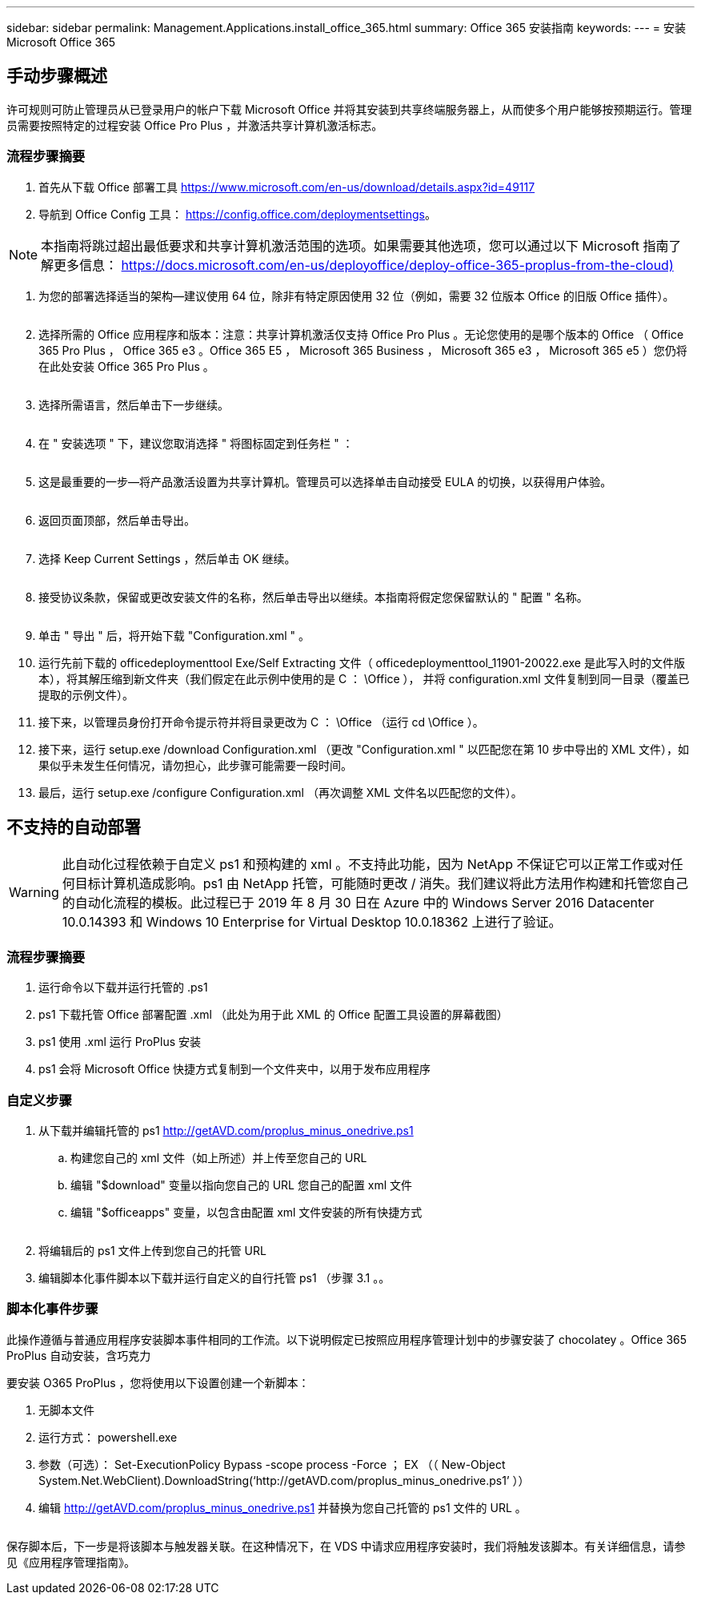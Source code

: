 ---
sidebar: sidebar 
permalink: Management.Applications.install_office_365.html 
summary: Office 365 安装指南 
keywords:  
---
= 安装 Microsoft Office 365




== 手动步骤概述

许可规则可防止管理员从已登录用户的帐户下载 Microsoft Office 并将其安装到共享终端服务器上，从而使多个用户能够按预期运行。管理员需要按照特定的过程安装 Office Pro Plus ，并激活共享计算机激活标志。



=== 流程步骤摘要

. 首先从下载 Office 部署工具 https://www.microsoft.com/en-us/download/details.aspx?id=49117[]
. 导航到 Office Config 工具： https://config.office.com/deploymentsettings[]。



NOTE: 本指南将跳过超出最低要求和共享计算机激活范围的选项。如果需要其他选项，您可以通过以下 Microsoft 指南了解更多信息： https://docs.microsoft.com/en-us/deployoffice/deploy-office-365-proplus-from-the-cloud)[]

. 为您的部署选择适当的架构—建议使用 64 位，除非有特定原因使用 32 位（例如，需要 32 位版本 Office 的旧版 Office 插件）。
+
image:office1.png[""]

. 选择所需的 Office 应用程序和版本：注意：共享计算机激活仅支持 Office Pro Plus 。无论您使用的是哪个版本的 Office （ Office 365 Pro Plus ， Office 365 e3 。Office 365 E5 ， Microsoft 365 Business ， Microsoft 365 e3 ， Microsoft 365 e5 ）您仍将在此处安装 Office 365 Pro Plus 。
+
image:office2.png[""]

. 选择所需语言，然后单击下一步继续。
+
image:office3.png[""]

. 在 " 安装选项 " 下，建议您取消选择 " 将图标固定到任务栏 " ：
+
image:office4.png[""]

. 这是最重要的一步—将产品激活设置为共享计算机。管理员可以选择单击自动接受 EULA 的切换，以获得用户体验。
+
image:office5.png[""]

. 返回页面顶部，然后单击导出。
+
image:office6.png[""]

. 选择 Keep Current Settings ，然后单击 OK 继续。
+
image:office7.png[""]

. 接受协议条款，保留或更改安装文件的名称，然后单击导出以继续。本指南将假定您保留默认的 " 配置 " 名称。
+
image:office8.png[""]

. 单击 " 导出 " 后，将开始下载 "Configuration.xml " 。
. 运行先前下载的 officedeploymenttool Exe/Self Extracting 文件（ officedeploymenttool_11901-20022.exe 是此写入时的文件版本），将其解压缩到新文件夹（我们假定在此示例中使用的是 C ： \Office ）， 并将 configuration.xml 文件复制到同一目录（覆盖已提取的示例文件）。
. 接下来，以管理员身份打开命令提示符并将目录更改为 C ： \Office （运行 cd \Office ）。
. 接下来，运行 setup.exe /download Configuration.xml （更改 "Configuration.xml " 以匹配您在第 10 步中导出的 XML 文件），如果似乎未发生任何情况，请勿担心，此步骤可能需要一段时间。
. 最后，运行 setup.exe /configure Configuration.xml （再次调整 XML 文件名以匹配您的文件）。




== 不支持的自动部署


WARNING: 此自动化过程依赖于自定义 ps1 和预构建的 xml 。不支持此功能，因为 NetApp 不保证它可以正常工作或对任何目标计算机造成影响。ps1 由 NetApp 托管，可能随时更改 / 消失。我们建议将此方法用作构建和托管您自己的自动化流程的模板。此过程已于 2019 年 8 月 30 日在 Azure 中的 Windows Server 2016 Datacenter 10.0.14393 和 Windows 10 Enterprise for Virtual Desktop 10.0.18362 上进行了验证。



=== 流程步骤摘要

. 运行命令以下载并运行托管的 .ps1
. ps1 下载托管 Office 部署配置 .xml （此处为用于此 XML 的 Office 配置工具设置的屏幕截图）
. ps1 使用 .xml 运行 ProPlus 安装
. ps1 会将 Microsoft Office 快捷方式复制到一个文件夹中，以用于发布应用程序




=== 自定义步骤

. 从下载并编辑托管的 ps1 http://getAVD.com/proplus_minus_onedrive.ps1[]
+
.. 构建您自己的 xml 文件（如上所述）并上传至您自己的 URL
.. 编辑 "$download" 变量以指向您自己的 URL 您自己的配置 xml 文件
.. 编辑 "$officeapps" 变量，以包含由配置 xml 文件安装的所有快捷方式
+
image:office9.png[""]



. 将编辑后的 ps1 文件上传到您自己的托管 URL
. 编辑脚本化事件脚本以下载并运行自定义的自行托管 ps1 （步骤 3.1 。。




=== 脚本化事件步骤

此操作遵循与普通应用程序安装脚本事件相同的工作流。以下说明假定已按照应用程序管理计划中的步骤安装了 chocolatey 。Office 365 ProPlus 自动安装，含巧克力

要安装 O365 ProPlus ，您将使用以下设置创建一个新脚本：

. 无脚本文件
. 运行方式： powershell.exe
. 参数（可选）： Set-ExecutionPolicy Bypass -scope process -Force ； EX （（ New-Object System.Net.WebClient).DownloadString(‘http://getAVD.com/proplus_minus_onedrive.ps1’ ））
. 编辑 http://getAVD.com/proplus_minus_onedrive.ps1[] 并替换为您自己托管的 ps1 文件的 URL 。
+
image:office10.png[""]



保存脚本后，下一步是将该脚本与触发器关联。在这种情况下，在 VDS 中请求应用程序安装时，我们将触发该脚本。有关详细信息，请参见《应用程序管理指南》。
